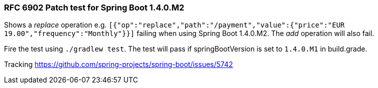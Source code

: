 === RFC 6902 Patch test for Spring Boot 1.4.0.M2

Shows a _replace_ operation e.g. ```[{"op":"replace","path":"/payment","value":{"price":"EUR 19.00","frequency":"Monthly"}}]``` failing when using Spring Boot 1.4.0.M2. The _add_ operation will also fail.

Fire the test using ```./gradlew test```. The test will pass if springBootVersion is set to ```1.4.0.M1``` in build.grade.

Tracking https://github.com/spring-projects/spring-boot/issues/5742